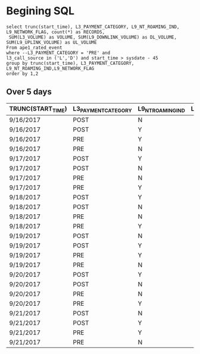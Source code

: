 * Begining SQL
  : select trunc(start_time), L3_PAYMENT_CATEGORY, L9_NT_ROAMING_IND, L9_NETWORK_FLAG, count(*) as RECORDS, 
  :  SUM(L3_VOLUME) as VOLUME, SUM(L9_DOWNLINK_VOLUME) as DL_VOLUME, SUM(L9_UPLINK_VOLUME) as UL_VOLUME
  : From ape1_rated_event 
  : where --L3_PAYMENT_CATEGORY = 'PRE' and 
  : l3_call_source in ('L','D') and start_time > sysdate - 45
  : group by trunc(start_time), L3_PAYMENT_CATEGORY, L9_NT_ROAMING_IND,L9_NETWORK_FLAG
  : order by 1,2


** Over 5 days
|-------------------+---------------------+-------------------+-----------------+----------+-----------------+----------------+-----------------|
| TRUNC(START_TIME) | L3_PAYMENT_CATEGORY | L9_NT_ROAMING_IND | L9_NETWORK_FLAG |  RECORDS |          VOLUME |      DL_VOLUME |       UL_VOLUME |
|-------------------+---------------------+-------------------+-----------------+----------+-----------------+----------------+-----------------|
| 9/16/2017         | POST                | N                 |                 | 19456949 | 216742999210670 | 22510823061140 | 194232176149530 |
| 9/16/2017         | POST                | Y                 |                 |  4085428 |  13006466722396 |  1953816609145 |  11052650113251 |
| 9/16/2017         | PRE                 | Y                 |                 |   507128 |   1280154469990 |        4679762 |        25888060 |
| 9/16/2017         | PRE                 | N                 |                 |  4779870 |  23315303946029 |        5824025 |        69889533 |
| 9/17/2017         | POST                | Y                 |                 |  6713348 |  18525216788215 |  2757795544696 |  15767421243519 |
| 9/17/2017         | POST                | N                 |                 | 33050602 | 372127029620805 | 37510572090055 | 334616432422369 |
| 9/17/2017         | PRE                 | N                 |                 |  9409249 |  46091698426738 |        3406350 |        11265885 |
| 9/17/2017         | PRE                 | Y                 |                 |   858554 |   2136934331734 |        3046476 |        19733913 |
| 9/18/2017         | POST                | Y                 |                 |  6914541 |  15901797319166 |  2289102609983 |  13612694709183 |
| 9/18/2017         | POST                | N                 |                 | 36710088 | 367122396419707 | 37245454949508 | 329876939782688 |
| 9/18/2017         | PRE                 | N                 |                 |  9709845 |  43181262766895 |       65709673 |       441422476 |
| 9/18/2017         | PRE                 | Y                 |                 |   856981 |   1948789899553 |       16730609 |        70941596 |
| 9/19/2017         | POST                | N                 |                 | 37716714 | 372469053829462 | 37406317437254 | 335062719614801 |
| 9/19/2017         | POST                | Y                 |                 |  7008921 |  15610297082097 |  2264813883008 |  13345483199089 |
| 9/19/2017         | PRE                 | Y                 |                 |   862766 |   1888411813920 |       10770508 |        38830943 |
| 9/19/2017         | PRE                 | N                 |                 |  9725558 |  42765625961304 |       47200775 |       675825109 |
| 9/20/2017         | POST                | Y                 |                 |  7099294 |  15251839597571 |  2182918103058 |  13068921494513 |
| 9/20/2017         | POST                | N                 |                 | 37911833 | 359343201921258 | 36035353253537 | 323307848390144 |
| 9/20/2017         | PRE                 | N                 |                 |  9840654 |  43060424730793 |        7233896 |        68737546 |
| 9/20/2017         | PRE                 | Y                 |                 |   875752 |   1896730179525 |        8673156 |        71422740 |
| 9/21/2017         | POST                | N                 |                 | 17516080 |  93219914079291 |  9026720650428 |  84193188276827 |
| 9/21/2017         | POST                | Y                 |                 |  3682550 |   5035819133209 |   711271171839 |   4324547961370 |
| 9/21/2017         | PRE                 | Y                 |                 |   638583 |   1252184292539 |           9009 |            7920 |
| 9/21/2017         | PRE                 | N                 |                 |  7289452 |  28142281810073 |         154773 |          150124 |
|-------------------+---------------------+-------------------+-----------------+----------+-----------------+----------------+-----------------|


* 
